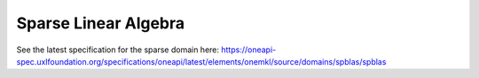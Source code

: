 .. _onemkl_sparse_linear_algebra:

Sparse Linear Algebra
---------------------

See the latest specification for the sparse domain here: https://oneapi-spec.uxlfoundation.org/specifications/oneapi/latest/elements/onemkl/source/domains/spblas/spblas

